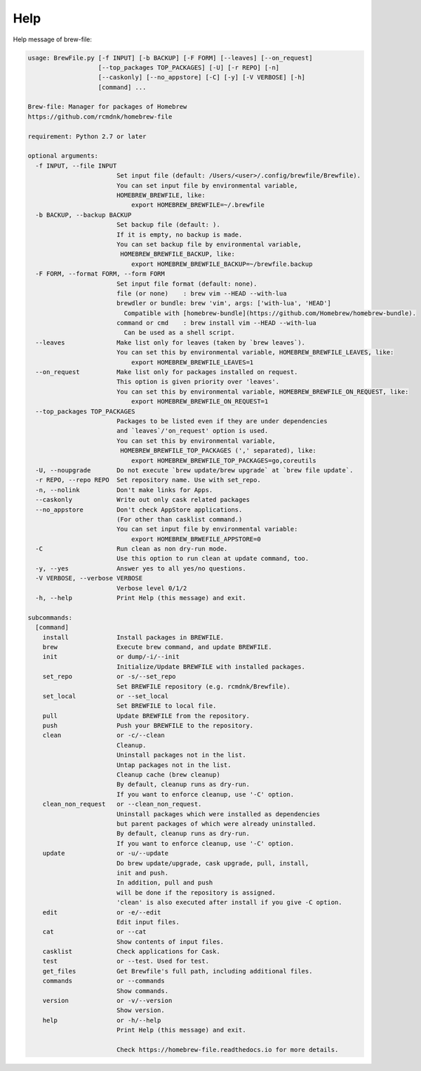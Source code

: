 Help
====

Help message of brew-file:

.. code-block:: none

    usage: BrewFile.py [-f INPUT] [-b BACKUP] [-F FORM] [--leaves] [--on_request]
                       [--top_packages TOP_PACKAGES] [-U] [-r REPO] [-n]
                       [--caskonly] [--no_appstore] [-C] [-y] [-V VERBOSE] [-h]
                       [command] ...
    
    Brew-file: Manager for packages of Homebrew
    https://github.com/rcmdnk/homebrew-file
    
    requirement: Python 2.7 or later
    
    optional arguments:
      -f INPUT, --file INPUT
                            Set input file (default: /Users/<user>/.config/brewfile/Brewfile). 
                            You can set input file by environmental variable,
                            HOMEBREW_BREWFILE, like:
                                export HOMEBREW_BREWFILE=~/.brewfile
      -b BACKUP, --backup BACKUP
                            Set backup file (default: ). 
                            If it is empty, no backup is made.
                            You can set backup file by environmental variable,
                             HOMEBREW_BREWFILE_BACKUP, like:
                                export HOMEBREW_BREWFILE_BACKUP=~/brewfile.backup
      -F FORM, --format FORM, --form FORM
                            Set input file format (default: none). 
                            file (or none)    : brew vim --HEAD --with-lua
                            brewdler or bundle: brew 'vim', args: ['with-lua', 'HEAD']
                              Compatible with [homebrew-bundle](https://github.com/Homebrew/homebrew-bundle).
                            command or cmd    : brew install vim --HEAD --with-lua
                              Can be used as a shell script.
      --leaves              Make list only for leaves (taken by `brew leaves`).
                            You can set this by environmental variable, HOMEBREW_BREWFILE_LEAVES, like:
                                export HOMEBREW_BREWFILE_LEAVES=1
      --on_request          Make list only for packages installed on request.
                            This option is given priority over 'leaves'.
                            You can set this by environmental variable, HOMEBREW_BREWFILE_ON_REQUEST, like:
                                export HOMEBREW_BREWFILE_ON_REQUEST=1
      --top_packages TOP_PACKAGES
                            Packages to be listed even if they are under dependencies
                            and `leaves`/'on_request' option is used.
                            You can set this by environmental variable,
                             HOMEBREW_BREWFILE_TOP_PACKAGES (',' separated), like:
                                export HOMEBREW_BREWFILE_TOP_PACKAGES=go,coreutils
      -U, --noupgrade       Do not execute `brew update/brew upgrade` at `brew file update`.
      -r REPO, --repo REPO  Set repository name. Use with set_repo.
      -n, --nolink          Don't make links for Apps.
      --caskonly            Write out only cask related packages
      --no_appstore         Don't check AppStore applications.
                            (For other than casklist command.)
                            You can set input file by environmental variable:
                                export HOMEBREW_BRWEFILE_APPSTORE=0
      -C                    Run clean as non dry-run mode.
                            Use this option to run clean at update command, too.
      -y, --yes             Answer yes to all yes/no questions.
      -V VERBOSE, --verbose VERBOSE
                            Verbose level 0/1/2
      -h, --help            Print Help (this message) and exit.
    
    subcommands:
      [command]
        install             Install packages in BREWFILE.
        brew                Execute brew command, and update BREWFILE.
        init                or dump/-i/--init
                            Initialize/Update BREWFILE with installed packages.
        set_repo            or -s/--set_repo
                            Set BREWFILE repository (e.g. rcmdnk/Brewfile).
        set_local           or --set_local
                            Set BREWFILE to local file.
        pull                Update BREWFILE from the repository.
        push                Push your BREWFILE to the repository.
        clean               or -c/--clean
                            Cleanup.
                            Uninstall packages not in the list.
                            Untap packages not in the list.
                            Cleanup cache (brew cleanup)
                            By default, cleanup runs as dry-run.
                            If you want to enforce cleanup, use '-C' option.
        clean_non_request   or --clean_non_request.
                            Uninstall packages which were installed as dependencies 
                            but parent packages of which were already uninstalled.
                            By default, cleanup runs as dry-run.
                            If you want to enforce cleanup, use '-C' option.
        update              or -u/--update
                            Do brew update/upgrade, cask upgrade, pull, install,
                            init and push.
                            In addition, pull and push
                            will be done if the repository is assigned.
                            'clean' is also executed after install if you give -C option.
        edit                or -e/--edit
                            Edit input files.
        cat                 or --cat
                            Show contents of input files.
        casklist            Check applications for Cask.
        test                or --test. Used for test.
        get_files           Get Brewfile's full path, including additional files.
        commands            or --commands
                            Show commands.
        version             or -v/--version
                            Show version.
        help                or -h/--help
                            Print Help (this message) and exit.
                            
                            Check https://homebrew-file.readthedocs.io for more details.
